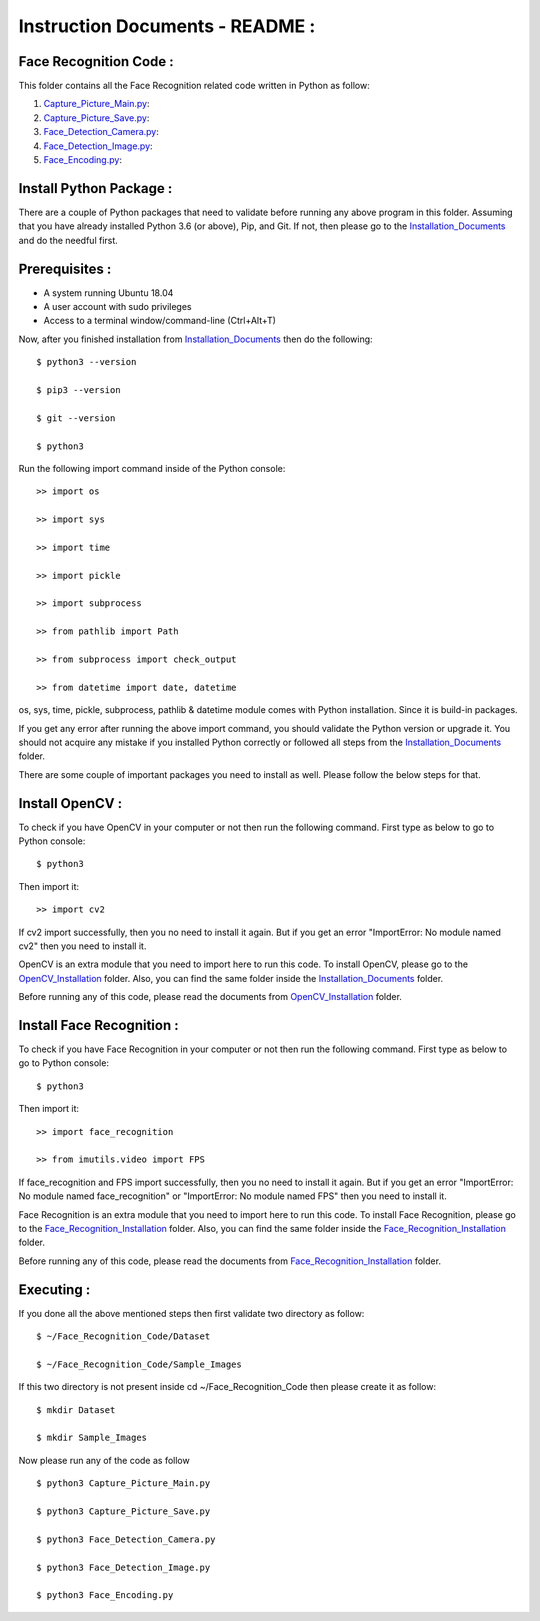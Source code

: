 Instruction Documents - README :
**********************************

Face Recognition Code :
-----------------------------------

This folder contains all the Face Recognition related code written in Python as follow:

1. Capture_Picture_Main.py_:

2. Capture_Picture_Save.py_:

3. Face_Detection_Camera.py_:

4. Face_Detection_Image.py_:

5. Face_Encoding.py_:

.. _Capture_Picture_Main.py:    https://github.com/ripanmukherjee/Robotic-Greeter/blob/master/Development/Face_Recognition_Code/Capture_Picture_Main.py
.. _Capture_Picture_Save.py:    https://github.com/ripanmukherjee/Robotic-Greeter/blob/master/Development/Face_Recognition_Code/Capture_Picture_Save.py
.. _Face_Detection_Camera.py:   https://github.com/ripanmukherjee/Robotic-Greeter/blob/master/Development/Face_Recognition_Code/Face_Detection_Camera.py
.. _Face_Detection_Image.py:    https://github.com/ripanmukherjee/Robotic-Greeter/blob/master/Development/Face_Recognition_Code/Face_Detection_Image.py
.. _Face_Encoding.py:           https://github.com/ripanmukherjee/Robotic-Greeter/blob/master/Development/Face_Recognition_Code/Face_Encoding.py

Install Python Package :
-----------------------------------
There are a couple of Python packages that need to validate before running any above
program in this folder. Assuming that you have already installed Python 3.6
(or above), Pip, and Git. If not, then please go to the Installation_Documents_ and
do the needful first.

.. _Installation_Documents: https://github.com/ripanmukherjee/Robotic-Greeter/tree/master/Development/Installation_Documents

Prerequisites :
-----------------------------------
* A system running Ubuntu 18.04
* A user account with sudo privileges
* Access to a terminal window/command-line (Ctrl+Alt+T)

Now, after you finished installation from Installation_Documents_ then do the
following::

    $ python3 --version

    $ pip3 --version

    $ git --version

    $ python3

Run the following import command inside of the Python console::

    >> import os

    >> import sys

    >> import time

    >> import pickle

    >> import subprocess

    >> from pathlib import Path

    >> from subprocess import check_output

    >> from datetime import date, datetime

os, sys, time, pickle, subprocess, pathlib & datetime module comes with Python
installation. Since it is build-in packages.

If you get any error after running the above import command, you should validate
the Python version or upgrade it. You should not acquire any mistake if you installed
Python correctly or followed all steps from the Installation_Documents_ folder.

There are some couple of important packages you need to install as well. Please
follow the below steps for that.

Install OpenCV :
-----------------------------------
To check if you have OpenCV in your computer or not then run the following command.
First type as below to go to Python console::

    $ python3

Then import it::

    >> import cv2

If cv2 import successfully, then you no need to install it again. But if you get
an error "ImportError: No module named cv2" then you need to install it.

OpenCV is an extra module that you need to import here to run this code. To
install OpenCV, please go to the OpenCV_Installation_ folder. Also,
you can find the same folder inside the Installation_Documents_ folder.

Before running any of this code, please read the documents from
OpenCV_Installation_ folder.

.. _OpenCV_Installation: https://github.com/ripanmukherjee/Robotic-Greeter/tree/master/Development/Installation_Documents/OpenCV_Installation

Install Face Recognition :
-----------------------------------
To check if you have Face Recognition in your computer or not then run the following
command. First type as below to go to Python console::

    $ python3

Then import it::

    >> import face_recognition

    >> from imutils.video import FPS

If face_recognition and FPS import successfully, then you no need to install it
again. But if you get an error "ImportError: No module named face_recognition" or
"ImportError: No module named FPS" then you need to install it.

Face Recognition is an extra module that you need to import here to run this code. To
install Face Recognition, please go to the Face_Recognition_Installation_ folder. Also,
you can find the same folder inside the Face_Recognition_Installation_ folder.

Before running any of this code, please read the documents from
Face_Recognition_Installation_ folder.

.. _Face_Recognition_Installation: https://github.com/ripanmukherjee/Robotic-Greeter/tree/master/Development/Installation_Documents/Face_Recognition_Installation

Executing :
-------------
If you done all the above mentioned steps then first validate two directory as follow::

    $ ~/Face_Recognition_Code/Dataset

    $ ~/Face_Recognition_Code/Sample_Images

If this two directory is not present inside cd ~/Face_Recognition_Code then please
create it as follow::

    $ mkdir Dataset

    $ mkdir Sample_Images

Now please run any of the code as follow ::

    $ python3 Capture_Picture_Main.py

    $ python3 Capture_Picture_Save.py

    $ python3 Face_Detection_Camera.py

    $ python3 Face_Detection_Image.py

    $ python3 Face_Encoding.py

